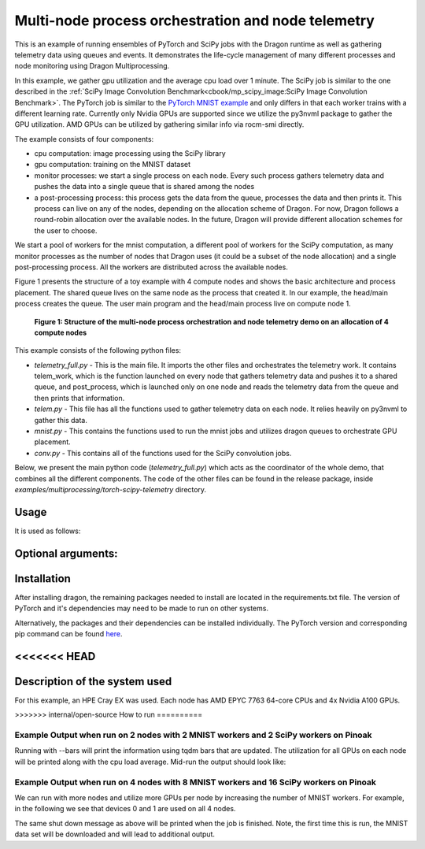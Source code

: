 Multi-node process orchestration and node telemetry
+++++++++++++++++++++++++++++++++++++++++++++++++++

This is an example of running ensembles of PyTorch and SciPy jobs with the Dragon runtime as well as gathering telemetry data using queues and events.
It demonstrates the life-cycle management of many different processes and node monitoring using Dragon Multiprocessing.

In this example, we gather gpu utilization and the average cpu load over 1 minute. The SciPy job is similar to the one described in the
:ref:`SciPy Image Convolution Benchmark<cbook/mp_scipy_image:SciPy Image Convolution Benchmark>`. The PyTorch job is similar to the
`PyTorch MNIST example <https://github.com/pytorch/examples/tree/main/mnist>`_ and only differs in that each worker trains with a different learning rate.
Currently only Nvidia GPUs are supported since we utilize the py3nvml package to gather the GPU utilization. AMD GPUs can be utilized by gathering similar
info via rocm-smi directly.

The example consists of four components:

* cpu computation: image processing using the SciPy library
* gpu computation: training on the MNIST dataset
* monitor processes: we start a single process on each node. Every such process gathers telemetry data and pushes the data into a single queue that is shared among the nodes
* a post-processing process: this process gets the data from the queue, processes the data and then prints it. This process can live on any of the nodes, depending on the allocation scheme of Dragon. For now, Dragon follows a round-robin allocation over the available nodes. In the future, Dragon will provide different allocation schemes for the user to choose.

We start a pool of workers for the mnist computation, a different pool of workers for the SciPy computation, as many monitor processes as the number of nodes
that Dragon uses (it could be a subset of the node allocation) and a single post-processing process. All the workers are distributed across the available nodes.

Figure 1 presents the structure of a toy example with 4 compute nodes and shows the basic architecture and process placement. The shared queue
lives on the same node as the process that created it. In our example, the head/main process creates the queue. The user main program and the head/main process
live on compute node 1.

.. figure:: images/telemetry_deployment_diagram.jpg
    :scale: 30%

    **Figure 1: Structure of the multi-node process orchestration and node telemetry demo on an allocation of 4 compute nodes**


This example consists of the following python files:

* `telemetry_full.py` - This is the main file. It imports the other files and orchestrates the telemetry work. It contains telem_work, which is the function launched on every node that gathers telemetry data and pushes it to a shared queue, and post_process, which is launched only on one node and reads the telemetry data from the queue and then prints that information.

* `telem.py` - This file has all the functions used to gather telemetry data on each node. It relies heavily on py3nvml to gather this data.

* `mnist.py` - This contains the functions used to run the mnist jobs and utilizes dragon queues to orchestrate GPU placement.

* `conv.py` - This contains all of the functions used for the SciPy convolution jobs.


Below, we present the main python code (`telemetry_full.py`) which acts as the coordinator of the whole demo, that combines all the different components.
The code of the other files can be found in the release package, inside `examples/multiprocessing/torch-scipy-telemetry` directory.


.. code-block:: python
    :linenos:
    :caption: **telemetry_full.py: Multi-node process orchestration and node telemetry with Dragon Multiprocessing**


    import dragon
    from dragon.globalservices.node import get_list, query_total_cpus
    import multiprocessing as mp
    import argparse
    import time
    import os
    import queue

    import functools
    import mnist
    import telem as tm
    import conv

    def get_args():
        """Get the user provided arguments
        :return args: input args from command line
        :rtype args: ArgumentParser object
        """
        parser = argparse.ArgumentParser(description="SciPy and MNIST test with telemetry")
        parser.add_argument("--scipy_workers", type=int, default=2, help="number of scipy workers (default: 2)")
        parser.add_argument("--mnist_workers", type=int, default=2, help="number of mnist workers (default: 2)")
        parser.add_argument('--bars', action='store_true', default=False,
                            help='uses tqdm bars to print telemetry info')
        parser.add_argument('--no-cuda', action='store_true', default=False,
                            help='disables CUDA training')
        parser.add_argument("--size", type=int, default=1024, help="size of the array (default: 1024)")
        parser.add_argument(
            "--mem", type=int, default=(1024 * 1024 * 1024), help="overall footprint of image dataset to process (default: 1024^3)"
        )
        parser.add_argument('--batch-size', type=int, default=64, metavar='N',
                            help='input batch size for training (default: 64)')
        parser.add_argument('--test-batch-size', type=int, default=1000, metavar='N',
                            help='input batch size for testing (default: 1000)')
        parser.add_argument('--epochs', type=int, default=14, metavar='N',
                            help='number of epochs to train (default: 14)')
        parser.add_argument('--gamma', type=float, default=0.7, metavar='M',
                            help='Learning rate step gamma (default: 0.7)')
        parser.add_argument('--seed', type=int, default=1, metavar='S',
                            help='random seed (default: 1)')
        args = parser.parse_args()

        my_args = parser.parse_args()
        return my_args

    def telem_work(q, start_ev, end_ev):
        """This is used by every monitoring process. It gathers telemetry data
        for CPU and GPU utilization and pushed it into the shared queue.

        :param q: shared queue that stores the telemetry data for each node
        :type q: Dragon Multiprocessing Queue
        :param start_ev: event that signals the beginning of monitoring
        :type start_ev: Event
        :param end_ev: event that signals the end of monitoring
        :type end_ev: Event
        """
        print(f"This is a telemetry process on node {os.uname().nodename}.", flush=True)
        start_ev.wait() # wait until the starting event is set
        while True:
            gpu_info_list = tm.call_nvml()
            # one process on each node adds to a shared queue
            q.put(gpu_info_list)
            time.sleep(1)

            # check if the end event is set. If yes, exit.
            if end_ev.is_set():
                print(f"Telemetry process on node {os.uname().nodename} exiting ...", flush=True)
                break

    def post_process(q, start_ev, end_ev, tqdm_bars):
        """This is used by the single post-processing process
        that gets the telemetry data from the shared queue and
        prints it.

        :param q: shared queue that stores the telemetry data for each node
        :type q: Dragon Multiprocessing Queue
        :param start_ev: event that signals the beginning of monitoring
        :type start_ev: Event
        :param end_ev: event that signals the end of monitoring
        :type end_ev: Event
        :param tqdm_bars: flag that signals whether to use bars or not for the presentation of the telemetry data
        :type tqdm_bars: Boolean
        """
        print(f"This is the postprocessing process, {os.uname().nodename}.", flush=True)
        start_ev.wait() # wait until the starting event is set
        tqdm_dict = {} # used when bars are used for the presentation of the telemetry data
        while True:
            # single process reads from the shared queue and prints results
            try:
                results_telem = q.get(timeout=10)
                if tqdm_bars:
                    tm.updateTelemDict(results_telem, tqdm_dict, deviceID=None)
                else:
                    tm.printTelem(results_telem)
            # when the queue is empty, exit
            except queue.Empty:
                print("Post process is exiting", flush=True)
                break
            except Exception as e:
                print(f"Exception caught: {e}", flush=True)

    if __name__ == "__main__":
        args = get_args()
        print(f"Hello from main process {os.uname().nodename}.", flush=True)
        print("using dragon runtime", flush=True)
        mp.set_start_method("dragon")

        # get the list of nodes from Global Services
        nodeslist = get_list()
        nnodes = len(nodeslist)

        num_mnist_workers = args.mnist_workers
        assert num_mnist_workers > 1
        num_cpus = args.scipy_workers
        print(f"Number of nodes: {nnodes}", flush=True)
        print(f"Number of scipy workers: {num_cpus}", flush=True)
        print(f"Number of MNIST workers: {num_mnist_workers}", flush=True)

        # variable used to signal whether to use bars for the presentation of data or not
        use_bars = args.bars

        # Initialize the shared queue among the nodes
        # that is used for the communication of the telemetry data
        q = mp.Queue()

        # event used to signal the beginning of monitoring processes
        start_ev = mp.Event()
        # event used to signal the end of monitoring processes
        end_ev = mp.Event()

        # Create a process that gets and processes the telemetry data
        post_proc = mp.Process(target=post_process, args=(q, start_ev, end_ev, use_bars))
        post_proc.start()

        # Create a process on each node for monitoring
        procs = []
        for _ in range(nnodes):
            proc = mp.Process(target=telem_work, args=(q, start_ev, end_ev))
            proc.start()
            procs.append(proc)

        # Create a pool of workers for the scipy work
        time.sleep(5)
        scipy_data = conv.init_data(args)
        scipy_pool = mp.Pool(num_cpus)

        # Create a pool of workers for the mnist work
        deviceQueue = mnist.buildDeviceQueue()
        lr_list=[1/(num_mnist_workers-1)*i + 0.5 for i in range(num_mnist_workers)]
        mnist_lr_sweep_partial = functools.partial(mnist.mnist_lr_sweep, args, deviceQueue)
        mnist_pool = mp.Pool(num_mnist_workers)

        # start telemetry
        start_ev.set()

        # launch scipy and mnist jobs
        print(f"Launching scipy and mnist jobs", flush=True)
        workers_mnist = mnist_pool.map_async(mnist_lr_sweep_partial, lr_list,1)
        workers_scipy = scipy_pool.map_async(conv.f, scipy_data)

        # wait on async processes
        mnist_pool.close()
        mnist_pool.join()
        scipy_pool.close()
        scipy_pool.join()

        # set the event to signal the end of computation
        time.sleep(10)
        print(f"Shutting down procs", flush=True)
        end_ev.set()

        # wait on the monitoring processes and the post-processing process
        for proc in procs:
            proc.join()
        post_proc.join()
        q.close()

        for result in workers_mnist.get():
            print(f'Final test for learning rate {result[0]}: loss: {result[1]} accuracy: {result[2]}', flush=True)




Usage
=====

It is used as follows:


.. code-block:: console
    :linenos:

    dragon telemetry_full.py [-h] [--scipy_workers NUM_SCIPY_WORKERS] [--mnist_workers NUM_MNIST_WORKERS] [--bars]
                             [--no-cuda] [--size ARRAY_SIZE] [--mem IMAGE_MEM_SIZE] [--batch-size BATCH_SIZE]
                             [--test-batch-size TEST_BATCH_SIZE] [--epochs NUM_EPOCHS] [--gamma GAMMA]
                             [--seed SEED]


Optional arguments:
===================

.. code-block:: console
    :linenos:

    -h, --help            show this help message and exit

    --scipy_workers NUM_SCIPY_WORKERS
                        number of scipy workers (default: 2)
    --mnist_workers  NUM_MNIST_WORKERS
                        number of mnist workers (default: 2)
    --bars
                        uses tqdm bars to print telemetry data
    --no-cuda
                        disables CUDA training
    --size ARRAY_SIZE
                        size of the array (default: 1024)
    --mem IMAGE_MEM_SIZE
                        overall footprint of image dataset to process (default: 1024^3)
    --batch-size BATCH_SIZE
                        input batch size for training (default: 64)
    --test-batch-size TEST_BATCH_SIZE
                        input batch size for testing (default: 1000)
    --epochs NUM_EPOCHS
                        number of epochs to train (default: 14)
    --gamma
                        Learning rate step gamma (default: 0.7)
    --seed
                        random seed (default: 1)


Installation
============

After installing dragon, the remaining packages needed to install are located in the requirements.txt file.
The version of PyTorch and it's dependencies may need to be made to run on other systems.

.. code-block:: console
    :linenos:

    > pip install -r requirements.txt


Alternatively, the packages and their dependencies can be installed individually. The PyTorch version and corresponding pip command
can be found `here <https://pytorch.org/get-started/locally/>`_.

.. code-block:: console
    :linenos:

    > pip3 install torch torchvision torchaudio
    > pip install py3nvml
    > pip install tqdm
    > pip install scipy


<<<<<<< HEAD
=======
Description of the system used
==============================

For this example, an HPE Cray EX was used. Each node has AMD EPYC 7763 64-core
CPUs and 4x Nvidia A100 GPUs.

>>>>>>> internal/open-source
How to run
==========

Example Output when run on 2 nodes with 2 MNIST workers and 2 SciPy workers on Pinoak
-------------------------------------------------------------------------------------

.. code-block:: console
    :linenos:

    > salloc --exclusive -N 2 -p allgriz
    > dragon telemetry_full.py
    Hello from main process pinoak0033.
    using dragon runtime
    Number of nodes: 2
    Number of scipy workers: 2
    Number of MNIST workers: 2
    This is a telemetry process on node pinoak0033.
    Number of images: 1024
    This is a telemetry process on node pinoak0034.
    This is the postprocessing process, pinoak0034.
    Launching scipy and mnist jobs
    nodename: pinoak0033 cpu load average 1 minute: 0.17 device # 0 utilization: 0.00%
    nodename: pinoak0034 cpu load average 1 minute: 0.34 device # 0 utilization: 0.00%
    nodename: pinoak0033 cpu load average 1 minute: 0.17 device # 0 utilization: 0.00%
    nodename: pinoak0034 cpu load average 1 minute: 0.34 device # 0 utilization: 0.00%
    nodename: pinoak0033 cpu load average 1 minute: 0.17 device # 0 utilization: 0.00%
    nodename: pinoak0034 cpu load average 1 minute: 0.72 device # 0 utilization: 0.00%
    nodename: pinoak0033 cpu load average 1 minute: 0.31 device # 0 utilization: 0.00%
    nodename: pinoak0033 cpu load average 1 minute: 0.31 device # 0 utilization: 0.00%
    nodename: pinoak0033 cpu load average 1 minute: 0.31 device # 0 utilization: 1.00%
    nodename: pinoak0033 cpu load average 1 minute: 0.31 device # 0 utilization: 0.00%
    nodename: pinoak0033 cpu load average 1 minute: 0.31 device # 0 utilization: 1.00%
    nodename: pinoak0033 cpu load average 1 minute: 0.69 device # 0 utilization: 0.00%
    nodename: pinoak0033 cpu load average 1 minute: 0.69 device # 0 utilization: 2.00%
    nodename: pinoak0033 cpu load average 1 minute: 0.69 device # 0 utilization: 10.00%
    nodename: pinoak0033 cpu load average 1 minute: 0.69 device # 0 utilization: 10.00%
    nodename: pinoak0033 cpu load average 1 minute: 0.96 device # 0 utilization: 10.00%
    nodename: pinoak0033 cpu load average 1 minute: 0.96 device # 0 utilization: 10.00%
    nodename: pinoak0034 cpu load average 1 minute: 0.91 device # 0 utilization: 0.00%
    nodename: pinoak0033 cpu load average 1 minute: 0.96 device # 0 utilization: 10.00%
    nodename: pinoak0034 cpu load average 1 minute: 0.91 device # 0 utilization: 2.00%
    .
    .
    .
    < More Telemetry Data >
    .
    .
    .
    nodename: pinoak0033 cpu load average 1 minute: 33.97 device # 0 utilization: 2.00%
    nodename: pinoak0034 cpu load average 1 minute: 29.7 device # 0 utilization: 3.00%
    nodename: pinoak0033 cpu load average 1 minute: 33.97 device # 0 utilization: 0.00%
    nodename: pinoak0034 cpu load average 1 minute: 29.7 device # 0 utilization: 0.00%
    nodename: pinoak0033 cpu load average 1 minute: 33.97 device # 0 utilization: 0.00%
    nodename: pinoak0034 cpu load average 1 minute: 27.4 device # 0 utilization: 0.00%
    .
    .
    .
    < More Telemetry Data >
    .
    .
    .
    Shutting down procs
    Telemetry process on node pinoak0033 exiting ...
    Telemetry process on node pinoak0034 exiting ...
    Post process is exiting
    Final test for learning rate 0.5: loss: 0.02791020164489746 accuracy: 99.1
    Final test for learning rate 1.5: loss: 0.027457854652404787 accuracy: 99.21


Running with --bars will print the information using tqdm bars that are updated. The utilization for all GPUs on each node will be printed
along with the cpu load average. Mid-run the output should look like:

.. code-block:: console
    :linenos:

    > dragon telemetry_full.py --bars
    Hello from main process pinoak0033.
    using dragon runtime
    Number of nodes: 2
    Number of scipy workers: 2
    Number of MNIST workers: 2
    This is the postprocessing process, pinoak0034.
    This is a telemetry process on node pinoak0033.
    This is a telemetry process on node pinoak0034.
    Number of images: 1024
    Launching scipy and mnist jobs
    pinoak0034 cpu load avg.:  22%|██▏       | 22.07/100 [00:55<03:14,  2.50s/it]
    pinoak0034 device 0 util:   9%|▉         | 9/100 [00:55<09:17,  6.13s/it]
    pinoak0034 device 1 util:   0%|          | 0/100 [00:55<?, ?it/s]
    pinoak0034 device 2 util:   0%|          | 0/100 [00:55<?, ?it/s]
    pinoak0034 device 3 util:   0%|          | 0/100 [00:55<?, ?it/s]
    pinoak0033 cpu load avg.:  15%|█▌        | 15.03/100 [00:54<05:09,  3.64s/it]
    pinoak0033 device 0 util:   9%|▉         | 9/100 [00:54<09:13,  6.08s/it]
    pinoak0033 device 1 util:   0%|          | 0/100 [00:54<?, ?it/s]
    pinoak0033 device 2 util:   0%|          | 0/100 [00:54<?, ?it/s]
    pinoak0033 device 3 util:   0%|          | 0/100 [00:54<?, ?it/s]



Example Output when run on 4 nodes with 8 MNIST workers and 16 SciPy workers on Pinoak
--------------------------------------------------------------------------------------

We can run with more nodes and utilize more GPUs per node by increasing the number of MNIST workers. For example, in the following we see that devices 0 and 1 are used on all 4 nodes.

.. code-block:: console
    :linenos:

    > dragon telemetry_full.py --scipy_workers 16 --mnist_workers 8 --epochs 3 --bars
    Hello from main process pinoak0033.
    using dragon runtime
    Number of nodes: 4
    Number of scipy workers: 16
    Number of MNIST workers: 8
    This is a telemetry process on node pinoak0035.
    This is a telemetry process on node pinoak0036.
    This is a telemetry process on node pinoak0034.
    This is the postprocessing process, pinoak0034.
    This is a telemetry process on node pinoak0033.
    Number of images: 1024
    Launching scipy and mnist jobs
    pinoak0033 cpu load avg.:  22%|██▏       | 21.73/100 [00:32<01:57,  1.51s/it]
    pinoak0033 device 0 util:   8%|▊         | 8/100 [00:32<06:16,  4.09s/it]
    pinoak0033 device 1 util:   8%|▊         | 8/100 [00:32<06:16,  4.09s/it]
    pinoak0033 device 2 util:   0%|          | 0/100 [00:32<?, ?it/s]
    pinoak0033 device 3 util:   0%|          | 0/100 [00:32<?, ?it/s]
    pinoak0034 cpu load avg.:  11%|█▏        | 11.42/100 [00:32<04:10,  2.83s/it]
    pinoak0034 device 0 util:   8%|▊         | 8/100 [00:32<06:11,  4.04s/it]
    pinoak0034 device 1 util:   9%|▉         | 9/100 [00:32<05:26,  3.59s/it]
    pinoak0034 device 2 util:   0%|          | 0/100 [00:32<?, ?it/s]
    pinoak0034 device 3 util:   0%|          | 0/100 [00:32<?, ?it/s]
    pinoak0035 cpu load avg.:  16%|█▋        | 16.46/100 [00:32<02:45,  1.98s/it]
    pinoak0035 device 0 util:   9%|▉         | 9/100 [00:32<05:29,  3.62s/it]
    pinoak0035 device 1 util:   8%|▊         | 8/100 [00:32<06:14,  4.07s/it]
    pinoak0035 device 2 util:   0%|          | 0/100 [00:32<?, ?it/s]
    pinoak0035 device 3 util:   0%|          | 0/100 [00:32<?, ?it/s]
    pinoak0036 cpu load avg.:   7%|▋         | 6.56/100 [00:32<07:44,  4.97s/it]
    pinoak0036 device 0 util:   8%|▊         | 8/100 [00:32<06:14,  4.07s/it]
    pinoak0036 device 1 util:   9%|▉         | 9/100 [00:32<05:29,  3.62s/it]
    pinoak0036 device 2 util:   0%|          | 0/100 [00:32<?, ?it/s]
     ... (more hidden) ...


The same shut down message as above will be printed when the job is finished. Note, the first time this is run, the MNIST data set will
be downloaded and will lead to additional output.
